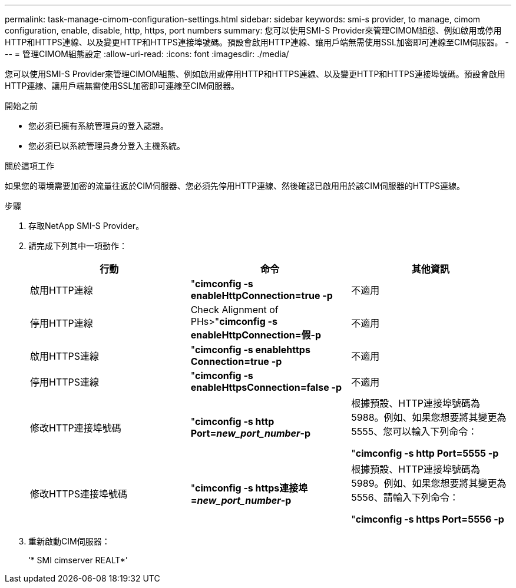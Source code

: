 ---
permalink: task-manage-cimom-configuration-settings.html 
sidebar: sidebar 
keywords: smi-s provider, to manage, cimom configuration, enable, disable, http, https, port numbers 
summary: 您可以使用SMI-S Provider來管理CIMOM組態、例如啟用或停用HTTP和HTTPS連線、以及變更HTTP和HTTPS連接埠號碼。預設會啟用HTTP連線、讓用戶端無需使用SSL加密即可連線至CIM伺服器。 
---
= 管理CIMOM組態設定
:allow-uri-read: 
:icons: font
:imagesdir: ./media/


[role="lead"]
您可以使用SMI-S Provider來管理CIMOM組態、例如啟用或停用HTTP和HTTPS連線、以及變更HTTP和HTTPS連接埠號碼。預設會啟用HTTP連線、讓用戶端無需使用SSL加密即可連線至CIM伺服器。

.開始之前
* 您必須已擁有系統管理員的登入認證。
* 您必須已以系統管理員身分登入主機系統。


.關於這項工作
如果您的環境需要加密的流量往返於CIM伺服器、您必須先停用HTTP連線、然後確認已啟用用於該CIM伺服器的HTTPS連線。

.步驟
. 存取NetApp SMI-S Provider。
. 請完成下列其中一項動作：
+
[cols="3*"]
|===
| 行動 | 命令 | 其他資訊 


 a| 
啟用HTTP連線
 a| 
"*cimconfig -s enableHttpConnection=true -p*
 a| 
不適用



 a| 
停用HTTP連線
 a| 
Check Alignment of PHs>"*cimconfig -s enableHttpConnection=假-p*
 a| 
不適用



 a| 
啟用HTTPS連線
 a| 
"*cimconfig -s enablehttps Connection=true -p*
 a| 
不適用



 a| 
停用HTTPS連線
 a| 
"*cimconfig -s enableHttpsConnection=false -p*
 a| 
不適用



 a| 
修改HTTP連接埠號碼
 a| 
"*cimconfig -s http Port=_new_port_number_-p*
 a| 
根據預設、HTTP連接埠號碼為5988。例如、如果您想要將其變更為5555、您可以輸入下列命令：

"*cimconfig -s http Port=5555 -p*



 a| 
修改HTTPS連接埠號碼
 a| 
"*cimconfig -s https連接埠=_new_port_number_-p*
 a| 
根據預設、HTTP連接埠號碼為5989。例如、如果您想要將其變更為5556、請輸入下列命令：

"*cimconfig -s https Port=5556 -p*

|===
. 重新啟動CIM伺服器：
+
‘* SMI cimserver REALT*’


